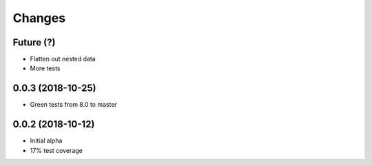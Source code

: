 Changes
~~~~~~~

Future (?)
----------
- Flatten out nested data
- More tests

0.0.3 (2018-10-25)
--------------------
- Green tests from 8.0 to master

0.0.2 (2018-10-12)
--------------------
- Initial alpha
- 17% test coverage
